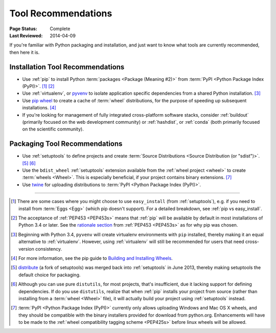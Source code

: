 .. _`Tool Recommendations`:

====================
Tool Recommendations
====================

:Page Status: Complete
:Last Reviewed: 2014-04-09

If you're familiar with Python packaging and installation, and just want to know
what tools are currently recommended, then here it is.


Installation Tool Recommendations
=================================

* Use :ref:`pip` to install Python :term:`packages <Package (Meaning #2)>`
  from :term:`PyPI <Python Package Index (PyPI)>`. [1]_ [2]_

* Use :ref:`virtualenv`, or `pyvenv`_ to isolate application specific
  dependencies from a shared Python installation. [3]_

* Use `pip wheel
  <http://pip.pypa.io/en/latest/reference/pip_wheel.html>`_ to create a
  cache of :term:`wheel` distributions, for the purpose of speeding up
  subsequent installations. [4]_

* If you're looking for management of fully integrated cross-platform software
  stacks, consider :ref:`buildout` (primarily focused on the web development
  community) or :ref:`hashdist`, or :ref:`conda` (both primarily focused on
  the scientific community).



Packaging Tool Recommendations
==============================

* Use :ref:`setuptools` to define projects and create :term:`Source Distributions
  <Source Distribution (or "sdist")>`. [5]_ [6]_

* Use the ``bdist_wheel`` :ref:`setuptools` extension available from the
  :ref:`wheel project <wheel>` to create :term:`wheels <Wheel>`.  This is
  especially beneficial, if your project contains binary extensions. [7]_

* Use `twine <https://pypi.python.org/pypi/twine>`_ for uploading distributions
  to :term:`PyPI <Python Package Index (PyPI)>`.


----

.. [1] There are some cases where you might choose to use ``easy_install`` (from
       :ref:`setuptools`), e.g. if you need to install from :term:`Eggs <Egg>`
       (which pip doesn't support).  For a detailed breakdown, see :ref:`pip vs
       easy_install`.

.. [2] The acceptance of :ref:`PEP453 <PEP453s>` means that :ref:`pip` will be
       available by default in most installations of Python 3.4 or later.  See
       the `rationale section
       <http://www.python.org/dev/peps/pep-0453/#rationale>`_ from :ref:`PEP453
       <PEP453s>` as for why pip was chosen.

.. [3] Beginning with Python 3.4, ``pyvenv`` will create virtualenv environments
       with ``pip`` installed, thereby making it an equal alternative to
       :ref:`virtualenv`. However, using :ref:`virtualenv` will still be
       recommended for users that need cross-version consistency.

.. [4] For more information, see the pip guide to `Building and Installing
       Wheels
       <http://pip.pypa.io/en/latest/cookbook.html#building-and-installing-wheels>`_.

.. [5] `distribute`_ (a fork of setuptools) was merged back into
       :ref:`setuptools` in June 2013, thereby making setuptools the default
       choice for packaging.

.. [6] Although you can use pure ``distutils``, for most projects, that's
       insufficient, due it lacking support for defining dependencies. If do you
       use ``distutils``, realize that when :ref:`pip` installs your project
       from source (rather than installing from a :term:`wheel <Wheel>` file),
       it will actually build your project using :ref:`setuptools` instead.

.. [7] :term:`PyPI <Python Package Index (PyPI)>` currently only allows
       uploading Windows and Mac OS X wheels, and they should be compatible with
       the binary installers provided for download from python.org. Enhancements
       will have to be made to the :ref:`wheel compatibility tagging scheme
       <PEP425s>` before linux wheels will be allowed.

.. _distribute: https://pypi.python.org/pypi/distribute
.. _pyvenv: http://docs.python.org/3.4/library/venv.html
